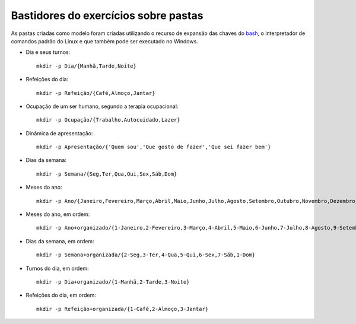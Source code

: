 Bastidores do exercícios sobre pastas
======================================

As pastas criadas como modelo foram criadas utilizando o recurso de expansão das chaves do `bash <https://pt.wikipedia.org/wiki/Bash>`_, o interpretador de comandos padrão do Linux e que também pode ser executado no Windows.

* Dia e seus turnos::

    mkdir -p Dia/{Manhã,Tarde,Noite}

* Refeições do dia::

    mkdir -p Refeição/{Café,Almoço,Jantar}

* Ocupação de um ser humano, segundo a terapia ocupacional::

    mkdir -p Ocupação/{Trabalho,Autocuidado,Lazer}

* Dinâmica de apresentação::

    mkdir -p Apresentação/{'Quem sou','Que gosto de fazer','Que sei fazer bem'}

* Dias da semana::

    mkdir -p Semana/{Seg,Ter,Qua,Qui,Sex,Sáb,Dom}

* Meses do ano::

    mkdir -p Ano/{Janeiro,Fevereiro,Março,Abril,Maio,Junho,Julho,Agosto,Setembro,Outubro,Novembro,Dezembro}


* Meses do ano, em ordem::

    mkdir -p Ano+organizado/{1-Janeiro,2-Fevereiro,3-Março,4-Abril,5-Maio,6-Junho,7-Julho,8-Agosto,9-Setembro,10-Outubro,11-Novembro,12-Dezembro}

* Dias da semana, em ordem::

    mkdir -p Semana+organizada/{2-Seg,3-Ter,4-Qua,5-Qui,6-Sex,7-Sáb,1-Dom}

* Turnos do dia, em ordem::

    mkdir -p Dia+organizado/{1-Manhã,2-Tarde,3-Noite}

* Refeições do dia, em ordem::

    mkdir -p Refeição+organizada/{1-Café,2-Almoço,3-Jantar}
